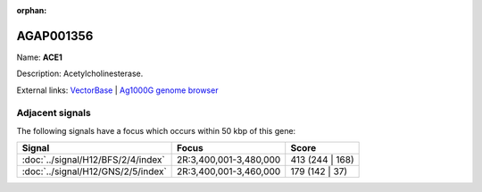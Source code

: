 :orphan:

AGAP001356
=============



Name: **ACE1**

Description: Acetylcholinesterase.

External links:
`VectorBase <https://www.vectorbase.org/Anopheles_gambiae/Gene/Summary?g=AGAP001356>`_ |
`Ag1000G genome browser <https://www.malariagen.net/apps/ag1000g/phase1-AR3/index.html?genome_region=2R:3484107-3495790#genomebrowser>`_



Adjacent signals
----------------

The following signals have a focus which occurs within 50 kbp of this gene:



.. cssclass:: table-hover
.. csv-table::
    :widths: auto
    :header: Signal,Focus,Score

    :doc:`../signal/H12/BFS/2/4/index`,"2R:3,400,001-3,480,000",413 (244 | 168)
    :doc:`../signal/H12/GNS/2/5/index`,"2R:3,400,001-3,460,000",179 (142 | 37)
    




